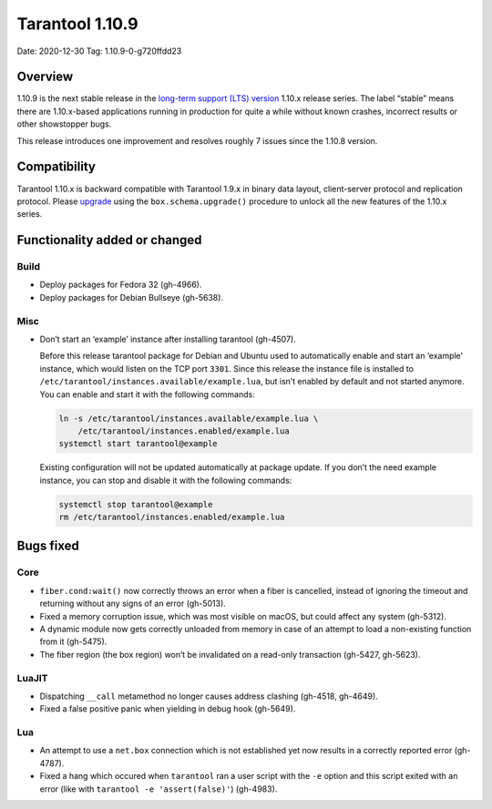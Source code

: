 Tarantool 1.10.9
================

Date: 2020-12-30 Tag: 1.10.9-0-g720ffdd23

Overview
--------

1.10.9 is the next stable release in the `long-term support (LTS)
version <https://www.tarantool.io/en/doc/1.10/dev_guide/release_management/#release-policy>`__
1.10.x release series. The label “stable” means there are 1.10.x-based
applications running in production for quite a while without known
crashes, incorrect results or other showstopper bugs.

This release introduces one improvement and resolves roughly 7 issues
since the 1.10.8 version.

Compatibility
-------------

Tarantool 1.10.x is backward compatible with Tarantool 1.9.x in binary
data layout, client-server protocol and replication protocol. Please
`upgrade <https://www.tarantool.io/en/doc/1.10/book/admin/upgrades/>`__
using the ``box.schema.upgrade()`` procedure to unlock all the new
features of the 1.10.x series.

Functionality added or changed
------------------------------

Build
~~~~~

-   Deploy packages for Fedora 32 (gh-4966).
-   Deploy packages for Debian Bullseye (gh-5638).

Misc
~~~~

-   Don’t start an ‘example’ instance after installing tarantool
    (gh-4507).

    Before this release tarantool package for Debian and Ubuntu used to
    automatically enable and start an ‘example’ instance, which would
    listen on the TCP port ``3301``. Since this release the instance file
    is installed to ``/etc/tarantool/instances.available/example.lua``,
    but isn’t enabled by default and not started anymore. You can enable
    and start it with the following commands:

    ..  code:: bash

        ln -s /etc/tarantool/instances.available/example.lua \
            /etc/tarantool/instances.enabled/example.lua
        systemctl start tarantool@example

    Existing configuration will not be updated automatically at package
    update. If you don’t the need example instance, you can stop and
    disable it with the following commands:

    ..  code:: bash

        systemctl stop tarantool@example
        rm /etc/tarantool/instances.enabled/example.lua

Bugs fixed
----------

Core
~~~~

-   ``fiber.cond:wait()`` now correctly throws an error when a fiber is
    cancelled, instead of ignoring the timeout and returning without any
    signs of an error (gh-5013).
-   Fixed a memory corruption issue, which was most visible on macOS, but
    could affect any system (gh-5312).
-   A dynamic module now gets correctly unloaded from memory in case of
    an attempt to load a non-existing function from it (gh-5475).
-   The fiber region (the box region) won’t be invalidated on a read-only
    transaction (gh-5427, gh-5623).

LuaJIT
~~~~~~

-   Dispatching ``__call`` metamethod no longer causes address clashing
    (gh-4518, gh-4649).
-   Fixed a false positive panic when yielding in debug hook (gh-5649).

Lua
~~~

-   An attempt to use a ``net.box`` connection which is not established
    yet now results in a correctly reported error (gh-4787).
-   Fixed a hang which occured when ``tarantool`` ran a user script with
    the ``-e`` option and this script exited with an error (like with
    ``tarantool -e 'assert(false)'``) (gh-4983).
